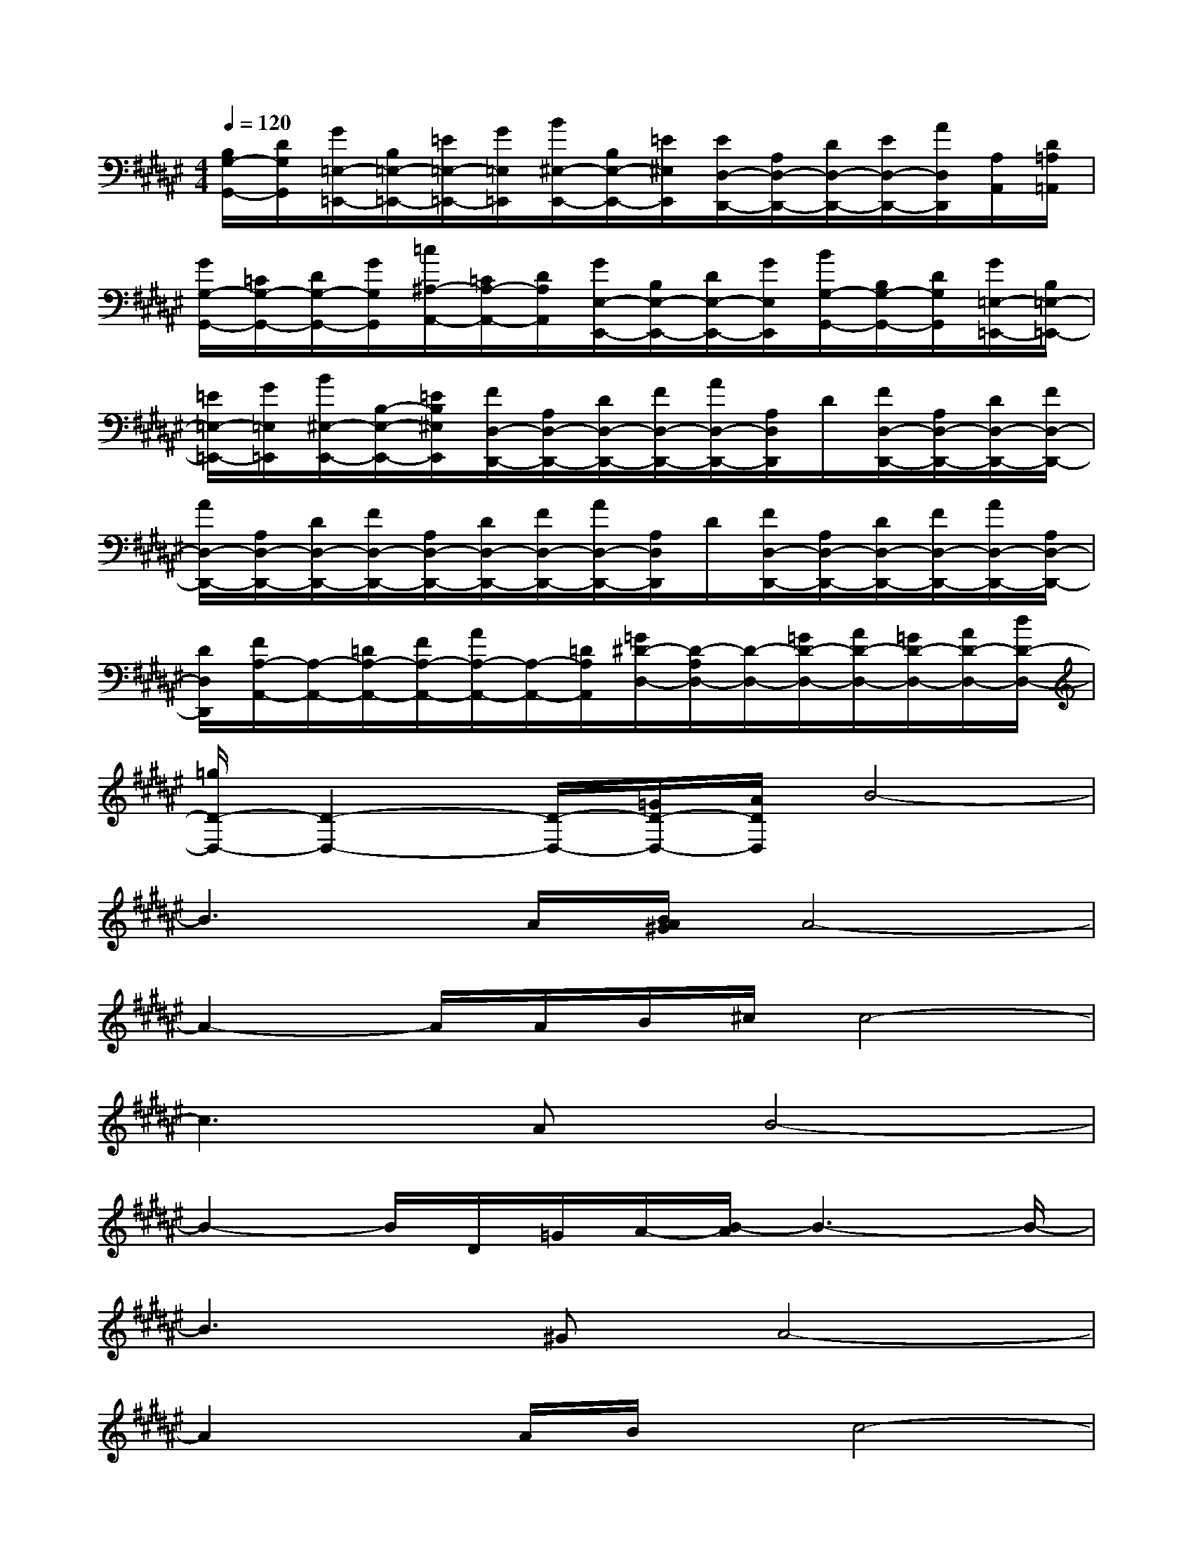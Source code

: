 X:1
T:
M:4/4
L:1/8
Q:1/4=120
K:F#%6sharps
V:1
[B,/2G,/2-G,,/2-][D/2G,/2G,,/2][G/2=E,/2-=E,,/2-][B,/2=E,/2-=E,,/2-][=E/2=E,/2-=E,,/2-][G/2=E,/2=E,,/2][B/2^E,/2-E,,/2-][B,/2E,/2-E,,/2-][=E/2^E,/2E,,/2][E/2D,/2-D,,/2-][A,/2D,/2-D,,/2-][D/2D,/2-D,,/2-][E/2D,/2-D,,/2-][A/2D,/2D,,/2][A,/2A,,/2][D/2=A,/2=A,,/2]|
[G/2G,/2-G,,/2-][=C/2G,/2-G,,/2-][D/2G,/2-G,,/2-][G/2G,/2G,,/2][=c/2^A,/2-A,,/2-][=C/2A,/2-A,,/2-][D/2A,/2A,,/2][G/2E,/2-E,,/2-][B,/2E,/2-E,,/2-][D/2E,/2-E,,/2-][G/2E,/2E,,/2][B/2G,/2-G,,/2-][B,/2G,/2-G,,/2-][D/2G,/2G,,/2][G/2=E,/2-=E,,/2-][B,/2=E,/2-=E,,/2-]|
[=E/2=E,/2-=E,,/2-][G/2=E,/2=E,,/2][B/2^E,/2-E,,/2-][B,/2-E,/2-E,,/2-][=E/2B,/2^E,/2E,,/2][F/2D,/2-D,,/2-][A,/2D,/2-D,,/2-][D/2D,/2-D,,/2-][F/2D,/2-D,,/2-][A/2D,/2-D,,/2-][A,/2D,/2D,,/2]D/2[F/2D,/2-D,,/2-][A,/2D,/2-D,,/2-][D/2D,/2-D,,/2-][F/2D,/2-D,,/2-]|
[A/2D,/2-D,,/2-][A,/2D,/2-D,,/2-][D/2D,/2-D,,/2-][F/2D,/2-D,,/2-][A,/2D,/2-D,,/2-][D/2D,/2-D,,/2-][F/2D,/2-D,,/2-][A/2D,/2-D,,/2-][A,/2D,/2D,,/2]D/2[F/2D,/2-D,,/2-][A,/2D,/2-D,,/2-][D/2D,/2-D,,/2-][F/2D,/2-D,,/2-][A/2D,/2-D,,/2-][A,/2D,/2-D,,/2-]|
[D/2D,/2D,,/2][F/2A,/2-A,,/2-][A,/2-A,,/2-][=D/2A,/2-A,,/2-][F/2A,/2-A,,/2-][A/2A,/2-A,,/2-][A,/2-A,,/2-][=D/2A,/2A,,/2][=G/2^D/2-D,/2-][D/2-A,/2D,/2-][D/2-D,/2-][=G/2D/2-D,/2-][A/2D/2-D,/2-][=G/2D/2-D,/2-][A/2D/2-D,/2-][d/2D/2-D,/2-]|
[=g/2D/2-D,/2-][D2-D,2-][D/2-D,/2-][=G/2D/2-D,/2-][A/2D/2D,/2]B4-|
B3A/2[B/2A/2^G/2]A4-|
A2-A/2A/2B/2^c/2c4-|
c3AB4-|
B2-B/2D/2=G/2A/2-[B/2-A/2]B3-B/2-|
B3^GA4-|
A2x/2A/2B/2x/2c4-|
c3AB4-|
B2-B/2[d/2D/2][=g/2=G/2][a/2-A/2-][b/2-a/2B/2-A/2][b3-B3-][b/2-B/2-]|
[b3B3][^gG][a4-A4-]|
[a2A2]x/2[a/2A/2][b/2B/2][c'/2c/2][c'4-c4-]